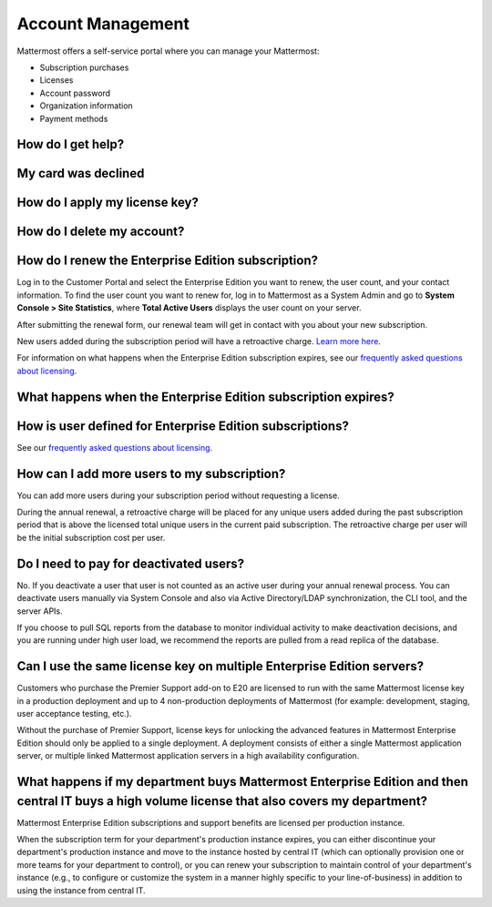 Account Management
----------------------

Mattermost offers a self-service portal where you can manage your Mattermost:

* Subscription purchases
* Licenses 
* Account password
* Organization information
* Payment methods

How do I get help?
~~~~~~~~~~~~~~~~~~~~~

My card was declined
~~~~~~~~~~~~~~~~~~~~~

How do I apply my license key?
~~~~~~~~~~~~~~~~~~~~~~~~~~~~~~~

How do I delete my account? 
~~~~~~~~~~~~~~~~~~~~~~~~~~~~~~~


How do I renew the Enterprise Edition subscription?
~~~~~~~~~~~~~~~~~~~~~~~~~~~~~~~~~~~~~~~~~~~~~~~~~~~~~~~~~~~~~~~

Log in to the Customer Portal and select the Enterprise Edition you want to renew, the user count, and your contact information. To find the user count you want to renew for, log in to Mattermost as a System Admin and go to **System Console > Site Statistics**, where **Total Active Users** displays the user count on your server.

After submitting the renewal form, our renewal team will get in contact with you about your new subscription.

New users added during the subscription period will have a retroactive charge. `Learn more here <https://docs.mattermost.com/overview/faq.html#how-can-i-add-more-users-to-my-subscription>`__.

For information on what happens when the Enterprise Edition subscription expires, see our `frequently asked questions about licensing <https://about.mattermost.com/pricing/#faq>`__.

What happens when the Enterprise Edition subscription expires?
~~~~~~~~~~~~~~~~~~~~~~~~~~~~~~~~~~~~~~~~~~~~~~~~~~~~~~~~~~~~~~~



How is user defined for Enterprise Edition subscriptions?
~~~~~~~~~~~~~~~~~~~~~~~~~~~~~~~~~~~~~~~~~~~~~~~~~~~~~~~~~~~~~~~

See our `frequently asked questions about licensing <https://about.mattermost.com/pricing/#faq>`__.

How can I add more users to my subscription?
~~~~~~~~~~~~~~~~~~~~~~~~~~~~~~~~~~~~~~~~~~~~~~~~~~~~~~~~~~~~~~~

You can add more users during your subscription period without requesting a license.

During the annual renewal, a retroactive charge will be placed for any unique users added during the past subscription period that is above the licensed total unique users in the current paid subscription. The retroactive charge per user will be the initial subscription cost per user.

Do I need to pay for deactivated users?  
~~~~~~~~~~~~~~~~~~~~~~~~~~~~~~~~~~~~~~~~

No. If you deactivate a user that user is not counted as an active user during your annual renewal process. You can deactivate users manually via System Console and also via Active Directory/LDAP synchronization, the CLI tool, and the server APIs. 

If you choose to pull SQL reports from the database to monitor individual activity to make deactivation decisions, and you are running under high user load, we recommend the reports are pulled from a read replica of the database.

Can I use the same license key on multiple Enterprise Edition servers?
~~~~~~~~~~~~~~~~~~~~~~~~~~~~~~~~~~~~~~~~~~~~~~~~~~~~~~~~~~~~~~~~~~~~~~

Customers who purchase the Premier Support add-on to E20 are licensed to run with the same Mattermost license key in a production deployment and up to 4 non-production deployments of Mattermost (for example: development, staging, user acceptance testing, etc.).

Without the purchase of Premier Support, license keys for unlocking the advanced features in Mattermost Enterprise Edition should only be applied to a single deployment. A deployment consists of either a single Mattermost application server, or multiple linked Mattermost application servers in a high availability configuration.


What happens if my department buys Mattermost Enterprise Edition and then central IT buys a high volume license that also covers my department?   
~~~~~~~~~~~~~~~~~~~~~~~~~~~~~~~~~~~~~~~~~~~~~~~~~~~~~~~~~~~~~~~~~~~~~~~~~~~~~~~~~~~~~~~~~~~~~~~~~~~~~~~~~~~~~~~~~~~~~~~~~~~~~~~~~~~~~~~~~~~~~~~~~~~

Mattermost Enterprise Edition subscriptions and support benefits are licensed per production instance. 

When the subscription term for your department's production instance expires, you can either discontinue your department's production instance and move to the instance hosted by central IT (which can optionally provision one or more teams for your department to control), or you can renew your subscription to maintain control of your department's instance (e.g., to configure or customize the system in a manner highly specific to your line-of-business) in addition to using the instance from central IT. 

